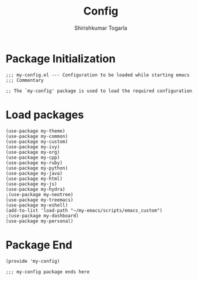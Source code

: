 #+TITLE: Config
#+AUTHOR: Shirishkumar Togarla
#+PROPERTY: header-args :tangle (f-expand (concat (f-base (buffer-file-name)) ".el") "../src")
* Package Initialization
#+begin_src elisp
;;; my-config.el --- Configuration to be loaded while starting emacs
;;; Commentary

;; The `my-config' package is used to load the required configuration
#+end_src
* Load packages
#+begin_src elisp
(use-package my-theme)
(use-package my-common)
(use-package my-custom)
(use-package my-ivy)
(use-package my-org)
(use-package my-cpp)
(use-package my-ruby)
(use-package my-python)
(use-package my-java)
(use-package my-html)
(use-package my-js)
(use-package my-hydra)
;(use-package my-neotree)
(use-package my-treemacs)
(use-package my-eshell)
(add-to-list 'load-path "~/my-emacs/scripts/emacs_custom")
;(use-package my-dashboard)
(use-package my-personal)
#+end_src
* Package End
#+begin_src elisp
(provide 'my-config)

;;; my-config package ends here

#+end_src
